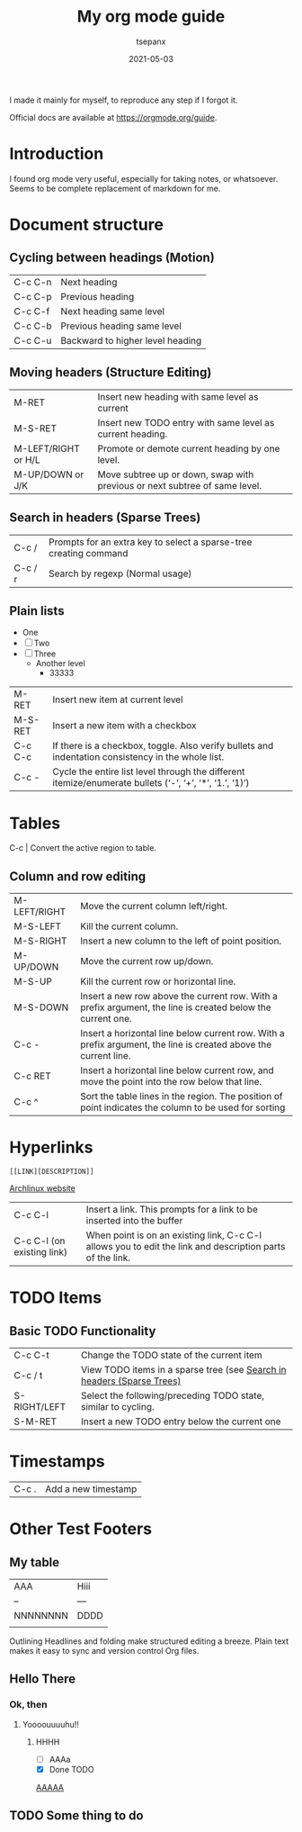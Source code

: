 #+title:  My org mode guide
#+author: tsepanx
#+date:   2021-05-03

I made it mainly for myself, to reproduce any step if I forgot it.

Official docs are available at https://orgmode.org/guide.

* Introduction
I found org mode very useful, especially for taking notes, or whatsoever.
Seems to be complete replacement of markdown for me.

* Document structure
** Cycling between headings (Motion)
| C-c C-n | Next heading                     |
| C-c C-p | Previous heading                 |
| C-c C-f | Next heading same level          |
| C-c C-b | Previous heading same level      |
| C-c C-u | Backward to higher level heading |

** Moving headers (Structure Editing)
| M-RET               | Insert new heading with same level as current                              |
| M-S-RET             | Insert new TODO entry with same level as current heading.                  |
| M-LEFT/RIGHT or H/L | Promote or demote current heading by one level.                            |
| M-UP/DOWN or J/K    | Move subtree up or down, swap with previous or next subtree of same level. |

** Search in headers (Sparse Trees)
| C-c /   | Prompts for an extra key to select a sparse-tree creating command |
| C-c / r | Search by regexp (Normal usage)                                   |

** Plain lists
- One
- [ ] Two
- [ ] Three
  - Another level
    - 33333

| M-RET   | Insert new item at current level                                                                        |
| M-S-RET | Insert a new item with a checkbox                                                                       |
| C-c C-c | If there is a checkbox, toggle. Also verify bullets and indentation consistency in the whole list.      |
| C-c -   | Cycle the entire list level through the different itemize/enumerate bullets (‘-’, ‘+’, ‘*’, ‘1.’, ‘1)’) |

* Tables
C-c | Convert the active region to table.
** Column and row editing

| M-LEFT/RIGHT | Move the current column left/right.                                                                             |
| M-S-LEFT     | Kill the current column.                                                                                        |
| M-S-RIGHT    | Insert a new column to the left of point position.                                                              |
| M-UP/DOWN    | Move the current row up/down.                                                                                   |
| M-S-UP       | Kill the current row or horizontal line.                                                                        |
| M-S-DOWN     | Insert a new row above the current row. With a prefix argument, the line is created below the current one.      |
| C-c -        | Insert a horizontal line below current row. With a prefix argument, the line is created above the current line. |
| C-c RET      | Insert a horizontal line below current row, and move the point into the row below that line.                    |
| C-c ^        | Sort the table lines in the region. The position of point indicates the column to be used for sorting           |
* Hyperlinks

~[[LINK][DESCRIPTION]]~

[[https://archlinux.org][Archlinux website]]

| C-c C-l                    | Insert a link. This prompts for a link to be inserted into the buffer                                     |
| C-c C-l (on existing link) | When point is on an existing link, C-c C-l allows you to edit the link and description parts of the link. |

* TODO Items
** Basic TODO Functionality
| C-c C-t      | Change the TODO state of the current item                              |
| C-c / t      | View TODO items in a sparse tree (see [[file:~/org/orgmode.org::*Search in headers (Sparse Trees)][Search in headers (Sparse Trees)]] |
| S-RIGHT/LEFT | Select the following/preceding TODO state, similar to cycling.         |
| S-M-RET      | Insert a new TODO entry below the current one                          |

* Timestamps
| C-c . | Add a new timestamp |

* Other Test Footers
** My table

| AAA      | Hiii |
| --       | ---  |
| NNNNNNNN | DDDD |
|          |      |

Outlining
Headlines and folding make structured editing a breeze. Plain text makes it easy to sync and version control Org files.

** Hello There
*** Ok, then
**** Yoooouuuuhu!!
***** HHHH
- [ ] AAAa
- [X] Done TODO


[[https://archlinux.org][AAAAA]]
** TODO Some thing to do
